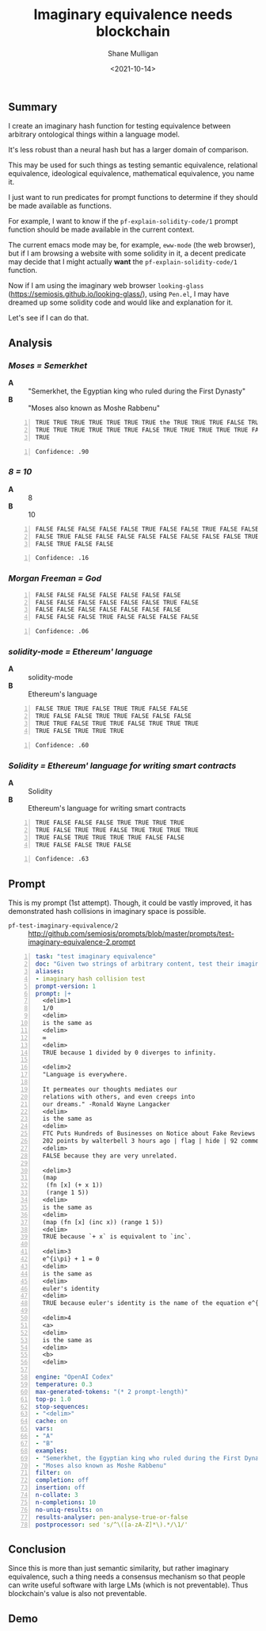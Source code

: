 #+LATEX_HEADER: \usepackage[margin=0.5in]{geometry}
#+OPTIONS: toc:nil

#+HUGO_BASE_DIR: /home/shane/var/smulliga/source/git/semiosis/semiosis-hugo
#+HUGO_SECTION: ./posts

#+TITLE: Imaginary equivalence needs blockchain
#+DATE: <2021-10-14>
#+AUTHOR: Shane Mulligan
#+KEYWORDS: openai codex gpt imaginary-programming

** Summary
I create an imaginary hash function for testing equivalence between arbitrary ontological things within a language model.

It's less robust than a neural hash but has a larger domain of comparison.

This may be used for such things as testing
semantic equivalence, relational equivalence,
ideological equivalence, mathematical
equivalence, you name it.

I just want to run predicates for prompt
functions to determine if they should be made
available as functions.

For example, I want to know if the =pf-explain-solidity-code/1= prompt function
should be made available in the current
context.

The current emacs mode may be, for example,
=eww-mode= (the web browser), but if I am browsing a website with some solidity in it,
a decent predicate may decide that I
might actually *want* the =pf-explain-solidity-code/1= function.

Now if I am using the imaginary web browser
=looking-glass=
(https://semiosis.github.io/looking-glass/),
using =Pen.el=, I may have dreamed up some
solidity code and would like and explanation
for it.

Let's see if I can do that.

** Analysis
*** /Moses = Semerkhet/
+ *A* :: "Semerkhet, the Egyptian king who ruled during the First Dynasty"
+ *B* :: "Moses also known as Moshe Rabbenu"

#+BEGIN_SRC text -n :async :results verbatim code
  TRUE TRUE TRUE TRUE TRUE TRUE TRUE the TRUE TRUE TRUE FALSE TRUE TRUE TRUE
  TRUE TRUE TRUE TRUE TRUE TRUE FALSE TRUE TRUE TRUE TRUE TRUE FALSE TRUE TRUE
  TRUE
#+END_SRC

#+BEGIN_SRC text -n :async :results verbatim code
  Confidence: .90
#+END_SRC

*** /8 = 10/
+ *A* :: 8
+ *B* :: 10

#+BEGIN_SRC text -n :async :results verbatim code
  FALSE FALSE FALSE FALSE FALSE TRUE FALSE FALSE TRUE FALSE FALSE FALSE FALSE
  FALSE TRUE FALSE FALSE FALSE FALSE FALSE FALSE FALSE FALSE TRUE FALSE FALSE
  FALSE TRUE FALSE FALSE
#+END_SRC

#+BEGIN_SRC text -n :async :results verbatim code
Confidence: .16
#+END_SRC

*** /Morgan Freeman = God/
#+BEGIN_SRC text -n :async :results verbatim code
  FALSE FALSE FALSE FALSE FALSE FALSE FALSE
  FALSE FALSE FALSE FALSE FALSE FALSE TRUE FALSE
  FALSE FALSE FALSE FALSE FALSE FALSE FALSE
  FALSE FALSE FALSE TRUE FALSE FALSE FALSE FALSE
#+END_SRC

#+BEGIN_SRC text -n :async :results verbatim code
  Confidence: .06
#+END_SRC

*** /solidity-mode = Ethereum' language/
+ *A* :: solidity-mode
+ *B* :: Ethereum's language

#+BEGIN_SRC text -n :async :results verbatim code
  FALSE TRUE TRUE FALSE TRUE TRUE FALSE FALSE
  TRUE FALSE FALSE TRUE TRUE FALSE FALSE FALSE
  TRUE TRUE FALSE TRUE TRUE FALSE TRUE TRUE TRUE
  TRUE FALSE TRUE TRUE TRUE
#+END_SRC

#+BEGIN_SRC text -n :async :results verbatim code
  Confidence: .60
#+END_SRC

*** /Solidity = Ethereum' language for writing smart contracts/
+ *A* :: Solidity
+ *B* :: Ethereum's language for writing smart contracts

#+BEGIN_SRC text -n :async :results verbatim code
  TRUE FALSE FALSE FALSE TRUE TRUE TRUE TRUE
  TRUE FALSE TRUE TRUE FALSE TRUE TRUE TRUE TRUE
  TRUE FALSE TRUE TRUE TRUE TRUE FALSE FALSE
  TRUE FALSE FALSE TRUE FALSE
#+END_SRC

#+BEGIN_SRC text -n :async :results verbatim code
  Confidence: .63
#+END_SRC

** Prompt
This is my prompt (1st attempt). Though, it
could be vastly improved, it has demonstrated
hash collisions in imaginary space is possible.

+ =pf-test-imaginary-equivalence/2= :: http://github.com/semiosis/prompts/blob/master/prompts/test-imaginary-equivalence-2.prompt
#+BEGIN_SRC yaml -n :async :results verbatim code
  task: "test imaginary equivalence"
  doc: "Given two strings of arbitrary content, test their imaginary equivalence. This is an imaginary neural hash collision test"
  aliases:
  - imaginary hash collision test
  prompt-version: 1
  prompt: |+
    <delim>1
    1/0
    <delim>
    is the same as
    <delim>
    ∞
    <delim>
    TRUE because 1 divided by 0 diverges to infinity.
  
    <delim>2
    "Language is everywhere.
  
    It permeates our thoughts mediates our
    relations with others, and even creeps into
    our dreams." -Ronald Wayne Langacker
    <delim>
    is the same as
    <delim>
    FTC Puts Hundreds of Businesses on Notice about Fake Reviews (ftc.gov)
    202 points by walterbell 3 hours ago | flag | hide | 92 comments
    <delim>
    FALSE because they are very unrelated.
  
    <delim>3
    (map
     (fn [x] (+ x 1))
     (range 1 5))
    <delim>
    is the same as
    <delim>
    (map (fn [x] (inc x)) (range 1 5))
    <delim>
    TRUE because `+ x` is equivalent to `inc`.
  
    <delim>3
    e^{i\pi} + 1 = 0
    <delim>
    is the same as
    <delim>
    euler's identity
    <delim>
    TRUE because euler's identity is the name of the equation e^{i\pi} + 1 = 0.
  
    <delim>4
    <a>
    <delim>
    is the same as
    <delim>
    <b>
    <delim>
  
  engine: "OpenAI Codex"
  temperature: 0.3
  max-generated-tokens: "(* 2 prompt-length)"
  top-p: 1.0
  stop-sequences:
  - "<delim>"
  cache: on
  vars:
  - "A"
  - "B"
  examples:
  - "Semerkhet, the Egyptian king who ruled during the First Dynasty"
  - "Moses also known as Moshe Rabbenu"
  filter: on
  completion: off
  insertion: off
  n-collate: 3
  n-completions: 10
  no-uniq-results: on
  results-analyser: pen-analyse-true-or-false
  postprocessor: sed 's/^\([a-zA-Z]*\).*/\1/'
#+END_SRC

** Conclusion
Since this is more than just semantic
similarity, but rather imaginary equivalence,
such a thing needs a consensus mechanism so
that people can write useful software with
large LMs (which is not preventable). Thus
blockchain's value is also not preventable.

** Demo
#+BEGIN_EXPORT html
<!-- Play on asciinema.com -->
<!-- <a title="asciinema recording" href="https://asciinema.org/a/Cdcvoe32hbXpXSrAg1eIJ1oqW" target="_blank"><img alt="asciinema recording" src="https://asciinema.org/a/Cdcvoe32hbXpXSrAg1eIJ1oqW.svg" /></a> -->
<!-- Play on the blog -->
<script src="https://asciinema.org/a/Cdcvoe32hbXpXSrAg1eIJ1oqW.js" id="asciicast-Cdcvoe32hbXpXSrAg1eIJ1oqW" async></script>
#+END_EXPORT